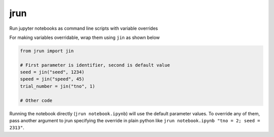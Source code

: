 =============================
jrun
=============================

Run jupyter notebooks as command line scripts with variable overrides

For making variables overridable, wrap them using ``jin`` as shown below

.. code-block:: python

   from jrun import jin

   # First parameter is identifier, second is default value
   seed = jin("seed", 1234)
   speed = jin("speed", 45)
   trial_number = jin("tno", 1)

   # Other code

Running the notebook directly (``jrun notebook.ipynb``)  will use the default
parameter values. To override any of them, pass another argument to jrun
specifying the override in plain python like ``jrun notebook.ipynb "tno = 2;
seed = 2313"``.
